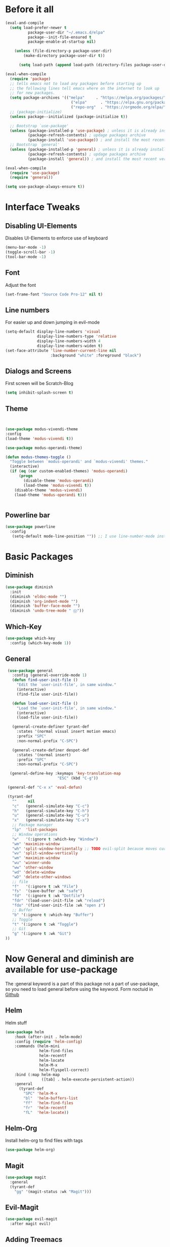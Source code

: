#+STARTUP: content
* Before it all
#+BEGIN_SRC emacs-lisp
(eval-and-compile
  (setq load-prefer-newer t
          package-user-dir "~/.emacs.d/elpa"
          package--init-file-ensured t
          package-enable-at-startup nil)

    (unless (file-directory-p package-user-dir)
        (make-directory package-user-dir t))

      (setq load-path (append load-path (directory-files package-user-dir t "^[^.]" t))))

(eval-when-compile
  (require 'package)
  ;; tells emacs not to load any packages before starting up
  ;; the following lines tell emacs where on the internet to look up
  ;; for new packages.
  (setq package-archives '(("melpa"     . "https://melpa.org/packages/")
                             ("elpa"      . "https://elpa.gnu.org/packages/")
                             ("repo-org"  . "https://orgmode.org/elpa/")))
  ;; (package-initialize)
  (unless package--initialized (package-initialize t))

  ;; Bootstrap `use-package'
  (unless (package-installed-p 'use-package) ; unless it is already installed
          (package-refresh-contents) ; updage packages archive
          (package-install 'use-package)) ; and install the most recent version of use-package
  ;; Bootstrap `general'
  (unless (package-installed-p 'general) ; unless it is already installed
          (package-refresh-contents) ; updage packages archive
          (package-install 'general)) ; and install the most recent version of general

(eval-when-compile
  (require 'use-package)
  (require 'general))

(setq use-package-always-ensure t))
#+END_SRC

* Interface Tweaks
** Disabling UI-Elements
Disables UI-Elements to enforce use of keyboard
#+BEGIN_SRC emacs-lisp
(menu-bar-mode -1)
(toggle-scroll-bar -1)
(tool-bar-mode -1)
#+END_SRC
** Font
   Adjust the font
   #+BEGIN_SRC emacs-lisp
   (set-frame-font "Source Code Pro-12" nil t)
   #+END_SRC
** Line numbers
For easier up and down jumping in evil-mode
#+BEGIN_SRC emacs-lisp
(setq-default display-line-numbers 'visual
              display-line-numbers-type 'relative
              display-line-numbers-width 4
              display-line-numbers-widen t)
(set-face-attribute 'line-number-current-line nil
                    :background "white" :foreground "black")
#+END_SRC
** Dialogs and Screens
First screen will be Scratch-Blog
#+BEGIN_SRC emacs-lisp
   (setq inhibit-splash-screen t)
#+END_SRC
** Theme
#+BEGIN_SRC emacs-lisp


(use-package modus-vivendi-theme
:config
(load-theme 'modus-vivendi t))

(use-package modus-operandi-theme)

(defun modus-themes-toggle ()
  "Toggle between `modus-operandi' and `modus-vivendi' themes."
  (interactive)
  (if (eq (car custom-enabled-themes) 'modus-operandi)
      (progn
        (disable-theme 'modus-operandi)
        (load-theme 'modus-vivendi t))
    (disable-theme 'modus-vivendi)
    (load-theme 'modus-operandi t)))


#+END_SRC
** Powerline bar
#+BEGIN_SRC emacs-lisp
(use-package powerline
  :config
   (setq-default mode-line-position "")) ;; I use line-number-mode instead
#+END_SRC
* Basic Packages
** Diminish
#+begin_src emacs-lisp
(use-package diminish
  :init
  (diminish 'eldoc-mode "")
  (diminish 'org-indent-mode "")
  (diminish 'buffer-face-mode "")
  (diminish 'undo-tree-mode " Ⓤ"))
#+end_src
** Which-Key
#+BEGIN_SRC emacs-lisp
  (use-package which-key
    :config (which-key-mode 1))
#+END_SRC
** General
#+begin_src emacs-lisp
   (use-package general
     :config (general-override-mode 1)
     (defun find-user-init-file ()
       "Edit the `user-init-file', in same window."
       (interactive)
       (find-file user-init-file))

     (defun load-user-init-file ()
       "Load the `user-init-file', in same window."
       (interactive)
       (load-file user-init-file))

     (general-create-definer tyrant-def
       :states '(normal visual insert motion emacs)
       :prefix "SPC"
       :non-normal-prefix "C-SPC")

     (general-create-definer despot-def
       :states '(normal insert)
       :prefix "SPC"
       :non-normal-prefix "C-SPC")

    (general-define-key :keymaps 'key-translation-map
                         "ESC" (kbd "C-g"))

   (general-def "C-x x" 'eval-defun)

   (tyrant-def
     ""     nil
     "c"   (general-simulate-key "C-c")
     "h"   (general-simulate-key "C-h")
     "u"   (general-simulate-key "C-u")
     "x"   (general-simulate-key "C-x")
     ;; Package manager
     "lp"  'list-packages
     ;; Window operations
     "w"   '(:ignore t :which-key "Window")
     "wm" 'maximize-window
     "wh" 'split-window-horizontally ;; TODO evil-split because moves cursor is nice - probably both h and H
     "wv" 'split-window-vertically
     "wm" 'maximize-window
     "wu" 'winner-undo
     "ww" 'other-window
     "wd" 'delete-window
     "wD" 'delete-other-windows
     ;; file
     "f"   '(:ignore t :wk "File")
     "fs"  '(save-buffer :wk "safe")
     "fd"  '(:ignore t :wk "Dotfile")
     "fdr" '(load-user-init-file :wk "reload")
     "fdo" '(find-user-init-file :wk "open ⚷")
     ;; Buffer
     "b" '(:ignore t :which-key "Buffer")
     ;; Toggle
     "t" '(:ignore t :wk "Toggle")
     ;; Git
     "g" '(:ignore t :wk "Git")
  ))
#+end_src
* Now General and diminish are available for use-package
The :general keyword is a part of this package not a part of use-package, so you need to load general before using the keyword.
Form noctuid in [[https://github.com/noctuid/general.el/issues/91#issuecomment-401544514][Github]]
** Helm
Helm stuff
#+BEGIN_SRC emacs-lisp
(use-package helm
    :hook (after-init . helm-mode)
    :config (require 'helm-config)
    :commands (helm-mini
               helm-find-files
               helm-recentf
               helm-locate
               helm-M-x
               helm-flyspell-correct)
    :bind (:map helm-map
                ([tab] . helm-execute-persistent-action))
    :general
      (tyrant-def
        "SPC" 'helm-M-x
        "bl"  'helm-buffers-list
        "ff"  'helm-find-files
        "fr"  'helm-recentf
        "fL"  'helm-locate))
#+END_SRC
** Helm-Org
Install helm-org to find files with tags
#+BEGIN_SRC emacs-lisp
  (use-package helm-org)
#+END_SRC
** Magit
#+BEGIN_SRC emacs-lisp
  (use-package magit
    :general
    (tyrant-def
      "gg" '(magit-status :wk "Magit")))
#+END_SRC
** Evil-Magit
#+BEGIN_SRC emacs-lisp
  (use-package evil-magit
    :after magit evil)
#+END_SRC
** Adding Treemacs
According from following blog i chosed following src
#+BEGIN_SRC emacs-lisp
  (use-package treemacs
    :ensure t
    :defer t
    :init
    (with-eval-after-load 'winum
      (define-key winum-keymap (kbd "M-0") #'treemacs-select-window))
    :config
    (progn
      (setq treemacs-collapse-dirs                 (if treemacs-python-executable 3 0)
            treemacs-deferred-git-apply-delay      0.5
            treemacs-directory-name-transformer    #'identity
            treemacs-display-in-side-window        t
            treemacs-eldoc-display                 t
            treemacs-file-event-delay              5000
            treemacs-file-extension-regex          treemacs-last-period-regex-value
            treemacs-file-follow-delay             0.2
            treemacs-file-name-transformer         #'identity
            treemacs-follow-after-init             t
            treemacs-git-command-pipe              ""
            treemacs-goto-tag-strategy             'refetch-index
            treemacs-indentation                   2
            treemacs-indentation-string            " "
            treemacs-is-never-other-window         nil
            treemacs-max-git-entries               5000
            treemacs-missing-project-action        'ask
            treemacs-move-forward-on-expand        nil
            treemacs-no-png-images                 nil
            treemacs-no-delete-other-windows       t
            treemacs-project-follow-cleanup        nil
            treemacs-persist-file                  (expand-file-name ".cache/treemacs-persist" user-emacs-directory)
            treemacs-position                      'left
            treemacs-recenter-distance             0.1
            treemacs-recenter-after-file-follow    nil
            treemacs-recenter-after-tag-follow     nil
            treemacs-recenter-after-project-jump   'always
            treemacs-recenter-after-project-expand 'on-distance
            treemacs-show-cursor                   nil
            treemacs-show-hidden-files             t
            treemacs-silent-filewatch              nil
            treemacs-silent-refresh                nil
            treemacs-sorting                       'alphabetic-asc
            treemacs-space-between-root-nodes      t
            treemacs-tag-follow-cleanup            t
            treemacs-tag-follow-delay              1.5
            treemacs-user-mode-line-format         nil
            treemacs-user-header-line-format       nil
            treemacs-width                         35
            treemacs-workspace-switch-cleanup      nil)

      ;; The default width and height of the icons is 22 pixels. If you are
      ;; using a Hi-DPI display, uncomment this to double the icon size.
      (treemacs-resize-icons 12)

      (treemacs-follow-mode t)
      (treemacs-filewatch-mode t)
      (treemacs-fringe-indicator-mode t)
      (pcase (cons (not (null (executable-find "git")))
                   (not (null treemacs-python-executable)))
        (`(t . t)
         (treemacs-git-mode 'deferred))
        (`(t . _)
         (treemacs-git-mode 'simple))))
    :general
    (tyrant-def
      "tt" 'treemacs)
    :bind
    (:map global-map
          ("M-0"       . treemacs-select-window)
          ("C-x t 1"   . treemacs-delete-other-windows)
          ("C-x t t"   . treemacs)
          ("C-x t B"   . treemacs-bookmark)
          ("C-x t C-t" . treemacs-find-file)
          ("C-x t M-t" . treemacs-find-tag)))

  (use-package treemacs-evil
    :after treemacs evil
    :ensure t)

  (use-package treemacs-projectile
    :after treemacs projectile
    :ensure t)

  (use-package treemacs-icons-dired
    :after treemacs dired
    :ensure t
    :config (treemacs-icons-dired-mode))

  (use-package treemacs-magit
    :after treemacs magit
    :ensure t)
#+END_SRC
** Play youtube
#+BEGIN_SRC emacs-lisp
  (defun my-play-yt (url)
    (interactive "sUrl: ")
    (start-process "vlc" nil "cvlc" "--play-and-exit" url))
#+END_SRC
** Browse youtube
#+BEGIN_SRC emacs-lisp
  (use-package helm-youtube
    :init
    (setq browse-url-browser-function 'browse-url-generic)
    (setq browse-url-generic-program "vlc"))
    :general
    (tyrant-def
      "y" '(helm-youtube :wk "Browse yt"))
#+END_SRC
** Neotree
#+BEGIN_SRC emacs-lisp
  (use-package neotree
    :ensure t
    :general
      (tyrant-def
       "tn" 'neotree-toggle)
    :config
    (setq projectile-switch-project-action 'neotree-projectile-action)
    (add-hook 'neotree-mode-hook
      (lambda ()
        (define-key evil-normal-state-local-map (kbd "q") 'neotree-hide)
        (define-key evil-normal-state-local-map (kbd "I") 'neotree-hidden-file-toggle)
        (define-key evil-normal-state-local-map (kbd "z") 'neotree-stretch-toggle)
        (define-key evil-normal-state-local-map (kbd "R") 'neotree-refresh)
        (define-key evil-normal-state-local-map (kbd "m") 'neotree-rename-node)
        (define-key evil-normal-state-local-map (kbd "c") 'neotree-create-node)
        (define-key evil-normal-state-local-map (kbd "d") 'neotree-delete-node)

        (define-key evil-normal-state-local-map (kbd "s") 'neotree-enter-vertical-split)
        (define-key evil-normal-state-local-map (kbd "S") 'neotree-enter-horizontal-split)

        (define-key evil-normal-state-local-map (kbd "RET") 'neotree-enter))))
#+END_SRC
** Switching easily windows
#+BEGIN_SRC emacs-lisp
  (use-package winum
    :after general which-key
    :defer t
    :hook (after-init . winum-mode)
    :bind
    (:map global-map
          ("M-1" . winum-select-window-1)
          ("M-2" . winum-select-window-2)
          ("M-3" . winum-select-window-3)
          ("M-4" . winum-select-window-4))
    :general
      (tyrant-def
        "w1"  'winum-select-window-1
        "w2"  'winum-select-window-2
        "w3"  'winum-select-window-3
        "w4"  'winum-select-window-4))
#+END_SRC
** Haskell
Stuff for haskell development
#+BEGIN_SRC emacs-lisp
(use-package haskell-mode)
(require 'haskell-interactive-mode)
(require 'haskell-process)
(add-hook 'haskell-mode-hook 'interactive-haskell-mode)
#+END_SRC
** Parentheses
Rainbow-delimiters is a "rainbow parentheses"-like mode which highlights delimiters such as parentheses, brackets or braces according to their depth. Each successive level is highlighted in a different color. This makes it easy to spot matching delimiters, orient yourself in the code, and tell which statements are at a given depth.
#+BEGIN_SRC emacs-lisp
(use-package rainbow-delimiters
  :hook (prog-mode . rainbow-delimiters-mode))
#+END_SRC
** Projectile
#+BEGIN_SRC emacs-lisp
  (use-package projectile
    :config
    (projectile-mode +1))
#+END_SRC
** YAS-Snippet
#+BEGIN_SRC emacs-lisp
  (use-package yasnippet
    :config
    (add-to-list 'load-path
                "~/.emacs.d/plugins/yasnippet")
    (yas-global-mode 1))
#+END_SRC
** Org-Mode
*** Package
#+BEGIN_SRC emacs-lisp
(use-package org
  :defer t
  :mode ("\\.org\\'" . org-mode)
  :ensure org-plus-contrib
  :init
    (defun my-org-mode-hooks ()
      (flyspell-mode)
      (outline-minor-mode)
      (electric-pair-mode))
   (add-hook 'org-mode-hook '(lambda ()
                             (visual-line-mode)
                             (org-indent-mode)))
   :general
     (despot-def org-mode-map
       "e"   'org-export-dispatch
       "t"   'org-hide-block-toggle
       "x"   'org-babel-execute-src-block
       "X"   'org-babel-execute-and-next
       "d"   'org-babel-remove-result
       "c"   'org-edit-special
	     "s"   'org-insert-structure-template))
#+END_SRC
*** Adjust Agenda path
#+BEGIN_SRC emacs-lisp
(setq org-agenda-files '("~/Org"))
#+END_SRC
** Evil
*** package
  #+BEGIN_SRC emacs-lisp
  (use-package evil
    :hook (after-init . evil-mode)
    :config (evil-set-initial-state 'shell-mode 'normal)
    (evil-set-initial-state 'doc-view-mode 'normal)
    (evil-set-initial-state 'package-menu-mode 'normal)
    (evil-set-initial-state 'biblio-selection-mode 'motion)
    (setq evil-insert-state-cursor '((bar . 5) "yellow")
      evil-normal-state-cursor '(box "purple"))
    (setq doc-view-continuous t)
    :general
    (tyrant-def
      "wh"  'evil-window-left
      "w1"  'winum-select-window-1
      "wl"  'evil-window-right
      "wj"  'evil-window-down
      "wk"  'evil-window-up
      "bN"  'evil-buffer-new
      "bn"  'evil-next-buffer
      "bp"  'evil-prev-buffer))
   #+END_SRC
   Behaves like VIM :
** Avy
  #+BEGIN_SRC emacs-lisp
    (use-package avy
    :general
     (tyrant-def
      "SPC" '(evil-avy-goto-char-timer :wk "avy-find")))
  #+END_SRC
** IMenu
  #+BEGIN_SRC emacs-lisp
  (use-package imenu-list
    :config
    (setq imenu-list-auto-resize t)
    (setq imenu-list-focus-after-activation t))
  #+END_SRC
** Hooks
*** No Trailing whitespaces
I never want whitespace at the end of lines. Remove it on save.
#+BEGIN_SRC emacs-lisp
  (add-hook 'before-save-hook 'delete-trailing-whitespace)
#+END_SRC
